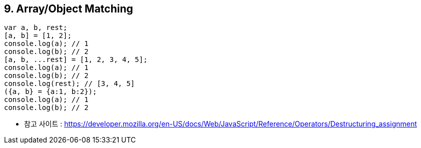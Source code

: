 == 9. Array/Object Matching

[source, javascript]
var a, b, rest;
[a, b] = [1, 2];
console.log(a); // 1
console.log(b); // 2
[a, b, ...rest] = [1, 2, 3, 4, 5];
console.log(a); // 1
console.log(b); // 2
console.log(rest); // [3, 4, 5]
({a, b} = {a:1, b:2});
console.log(a); // 1
console.log(b); // 2

** 참고 사이트 : https://developer.mozilla.org/en-US/docs/Web/JavaScript/Reference/Operators/Destructuring_assignment
